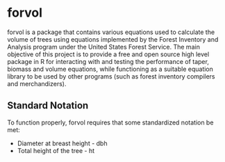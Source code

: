 * forvol

forvol is a package that contains various equations used to calculate the volume 
of trees using equations implemented by the Forest Inventory and Analysis program 
under the United States Forest Service. The main objective of this project is to
provide a free and open source high level package in R for interacting with and testing the performance
of taper, biomass and volume equations, while functioning as a suitable equation
library to be used by other programs (such as forest inventory compilers and
merchandizers).

** Standard Notation

To function properly, forvol requires that some standardized notation be met:

- Diameter at breast height - dbh
- Total height of the tree - ht
